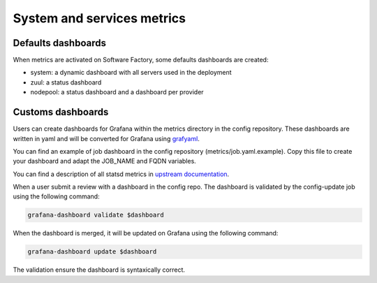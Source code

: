 .. _metrics_user:

System and services metrics
===========================

Defaults dashboards
^^^^^^^^^^^^^^^^^^^

When metrics are activated on Software Factory, some defaults dashboards are
created:

* system: a dynamic dashboard with all servers used in the deployment
* zuul: a status dashboard
* nodepool: a status dashboard and a dashboard per provider

.. image:: imgs/metrics/grafana_defaults_dashboards.png
   :scale: 50 %

Customs dashboards
^^^^^^^^^^^^^^^^^^

.. image:: imgs/metrics/grafana_job_dashboard.png
   :scale: 50 %

Users can create dashboards for Grafana within the metrics directory in the
config repository. These dashboards are written in yaml and will be converted
for Grafana using `grafyaml <https://docs.openstack.org/infra/grafyaml/>`_.

You can find an example of job dashboard in the config repository
(metrics/job.yaml.example). Copy this file to create your dashboard and adapt
the JOB_NAME and FQDN variables.

You can find a description of all statsd metrics in `upstream documentation
<https://docs.openstack.org/infra/zuul/5.0.0/monitoring.html>`_.

When a user submit a review with a dashboard in the config repo. The dashboard is
validated by the config-update job using the following command:

.. code-block:: bash

   grafana-dashboard validate $dashboard

When the dashboard is merged, it will be updated on Grafana using the following command:

.. code-block:: bash

   grafana-dashboard update $dashboard

The validation ensure the dashboard is syntaxically correct.
